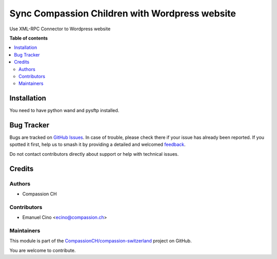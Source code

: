 ===============================================
Sync Compassion Children with Wordpress website
===============================================

.. 
   !!!!!!!!!!!!!!!!!!!!!!!!!!!!!!!!!!!!!!!!!!!!!!!!!!!!
   !! This file is generated by oca-gen-addon-readme !!
   !! changes will be overwritten.                   !!
   !!!!!!!!!!!!!!!!!!!!!!!!!!!!!!!!!!!!!!!!!!!!!!!!!!!!
   !! source digest: sha256:76870caf298fa7e8c245d9142aa4067380bbf1e240d201e9868b5f89d32fc341
   !!!!!!!!!!!!!!!!!!!!!!!!!!!!!!!!!!!!!!!!!!!!!!!!!!!!

.. |badge1| image:: https://img.shields.io/badge/maturity-Beta-yellow.png
    :target: https://odoo-community.org/page/development-status
    :alt: Beta
.. |badge2| image:: https://img.shields.io/badge/licence-AGPL--3-blue.png
    :target: http://www.gnu.org/licenses/agpl-3.0-standalone.html
    :alt: License: AGPL-3
.. |badge3| image:: https://img.shields.io/badge/github-CompassionCH%2Fcompassion--switzerland-lightgray.png?logo=github
    :target: https://github.com/CompassionCH/compassion-switzerland/tree/14.0/child_sync_wp
    :alt: CompassionCH/compassion-switzerland

|badge1| |badge2| |badge3|

Use XML-RPC Connector to Wordpress website

**Table of contents**

.. contents::
   :local:

Installation
============

You need to have python wand and pysftp installed.

Bug Tracker
===========

Bugs are tracked on `GitHub Issues <https://github.com/CompassionCH/compassion-switzerland/issues>`_.
In case of trouble, please check there if your issue has already been reported.
If you spotted it first, help us to smash it by providing a detailed and welcomed
`feedback <https://github.com/CompassionCH/compassion-switzerland/issues/new?body=module:%20child_sync_wp%0Aversion:%2014.0%0A%0A**Steps%20to%20reproduce**%0A-%20...%0A%0A**Current%20behavior**%0A%0A**Expected%20behavior**>`_.

Do not contact contributors directly about support or help with technical issues.

Credits
=======

Authors
-------

* Compassion CH

Contributors
------------

-  Emanuel Cino <ecino@compassion.ch>

Maintainers
-----------

This module is part of the `CompassionCH/compassion-switzerland <https://github.com/CompassionCH/compassion-switzerland/tree/14.0/child_sync_wp>`_ project on GitHub.

You are welcome to contribute.
